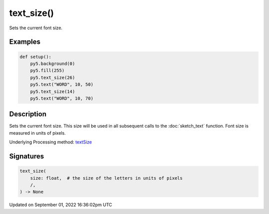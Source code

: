 text_size()
===========

Sets the current font size.

Examples
--------

.. raw:: html

    <div class="example-table">

.. raw:: html

    <div class="example-row"><div class="example-cell-image">

.. image:: /images/reference/Sketch_text_size_0.png
    :alt: example picture for text_size()

.. raw:: html

    </div><div class="example-cell-code">

.. code:: python

    def setup():
        py5.background(0)
        py5.fill(255)
        py5.text_size(26)
        py5.text("WORD", 10, 50)
        py5.text_size(14)
        py5.text("WORD", 10, 70)

.. raw:: html

    </div></div>

.. raw:: html

    </div>

Description
-----------

Sets the current font size. This size will be used in all subsequent calls to the :doc:`sketch_text` function. Font size is measured in units of pixels.

Underlying Processing method: `textSize <https://processing.org/reference/textSize_.html>`_

Signatures
----------

.. code:: python

    text_size(
        size: float,  # the size of the letters in units of pixels
        /,
    ) -> None

Updated on September 01, 2022 16:36:02pm UTC

